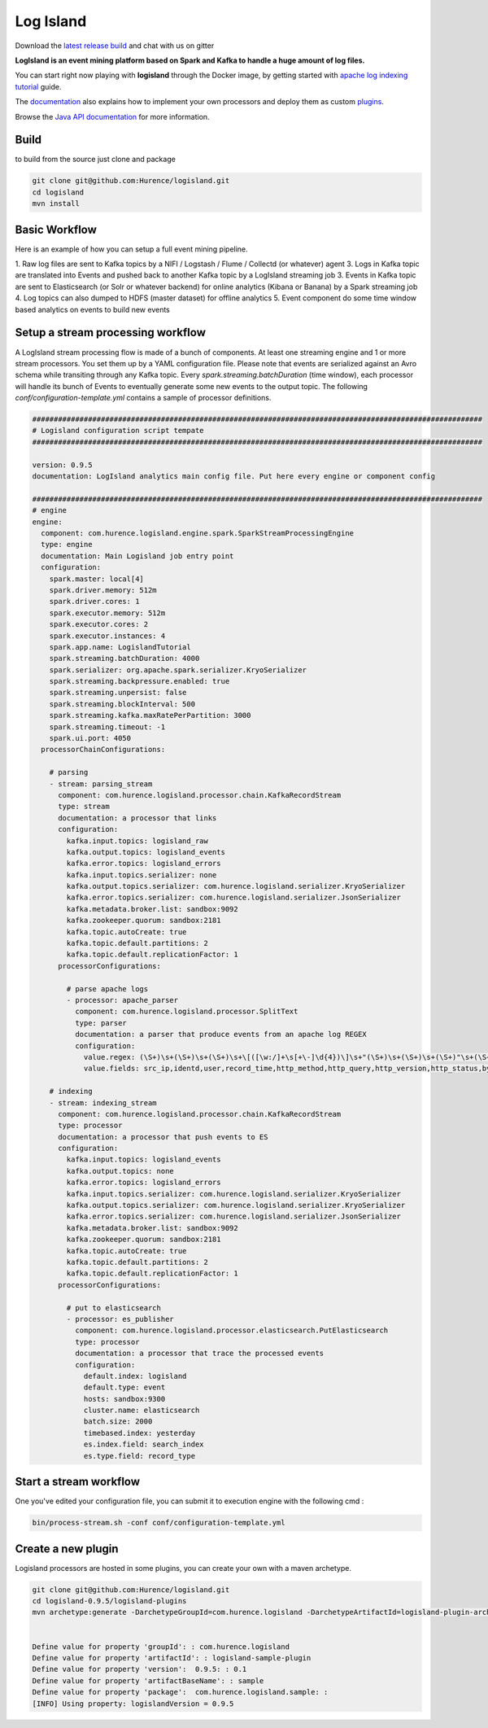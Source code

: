 Log Island
==========

.. image:: https://travis-ci.org/Hurence/logisland.svg?branch=master
   :target: https://travis-ci.org/Hurence/logisland



Download the `latest release build <https://github.com/Hurence/logisland/releases>`_  and chat with us on gitter

.. image:: https://badges.gitter.im/Join%20Chat.svg
   :target: https://gitter.im/logisland/logisland?utm_source=share-link&utm_medium=link&utm_campaign=share-link
   :alt: Gitter



**LogIsland is an event mining platform based on Spark and Kafka to handle a huge amount of log files.**

.. image:: https://raw.githubusercontent.com/Hurence/logisland/master/logisland-docs/_static/logisland-architecture.png
    :alt: architecture

You can start right now playing with **logisland** through the Docker image, by getting started with `apache log indexing tutorial <http://logisland.readthedocs.io/en/latest/tutorials/index-apache-logs.html>`_ guide.

The `documentation <http://logisland.readthedocs.io/en/latest/index.html>`_  also explains how to implement your own processors and deploy them as custom `plugins <http://logisland.readthedocs.io/en/latest/plugins.html>`_.

Browse the `Java API documentation <http://logisland.readthedocs.io/en/latest/_static/apidocs/>`_ for more information.


Build
-----
to build from the source just clone and package

.. code-block::

    git clone git@github.com:Hurence/logisland.git
    cd logisland
    mvn install


Basic Workflow
--------------
Here is an example of how you can setup a full event mining pipeline.

1. Raw log files are sent to Kafka topics by a NIFI / Logstash / Flume / Collectd (or whatever) agent 
3. Logs in Kafka topic are translated into Events and pushed back to another Kafka topic by a LogIsland streaming job
3. Events in Kafka topic are sent to Elasticsearch (or Solr or whatever backend) for online analytics (Kibana or Banana) by a Spark streaming job
4. Log topics can also dumped to HDFS (master dataset) for offline analytics
5. Event component do some time window based analytics on events to build new events



Setup a stream processing workflow
----------------------------------

A LogIsland stream processing flow is made of a bunch of components. At least one streaming engine and 1 or more stream processors. You set them up by a YAML configuration file. Please note that events are serialized against an Avro schema while transiting through any Kafka topic. Every `spark.streaming.batchDuration` (time window), each processor will handle its bunch of Events to eventually generate some new events to the output topic.
The following `conf/configuration-template.yml` contains a sample of processor definitions.

.. code-block:: yaml


    #########################################################################################################
    # Logisland configuration script tempate
    #########################################################################################################

    version: 0.9.5
    documentation: LogIsland analytics main config file. Put here every engine or component config

    #########################################################################################################
    # engine
    engine:
      component: com.hurence.logisland.engine.spark.SparkStreamProcessingEngine
      type: engine
      documentation: Main Logisland job entry point
      configuration:
        spark.master: local[4]
        spark.driver.memory: 512m
        spark.driver.cores: 1
        spark.executor.memory: 512m
        spark.executor.cores: 2
        spark.executor.instances: 4
        spark.app.name: LogislandTutorial
        spark.streaming.batchDuration: 4000
        spark.serializer: org.apache.spark.serializer.KryoSerializer
        spark.streaming.backpressure.enabled: true
        spark.streaming.unpersist: false
        spark.streaming.blockInterval: 500
        spark.streaming.kafka.maxRatePerPartition: 3000
        spark.streaming.timeout: -1
        spark.ui.port: 4050
      processorChainConfigurations:

        # parsing
        - stream: parsing_stream
          component: com.hurence.logisland.processor.chain.KafkaRecordStream
          type: stream
          documentation: a processor that links
          configuration:
            kafka.input.topics: logisland_raw
            kafka.output.topics: logisland_events
            kafka.error.topics: logisland_errors
            kafka.input.topics.serializer: none
            kafka.output.topics.serializer: com.hurence.logisland.serializer.KryoSerializer
            kafka.error.topics.serializer: com.hurence.logisland.serializer.JsonSerializer
            kafka.metadata.broker.list: sandbox:9092
            kafka.zookeeper.quorum: sandbox:2181
            kafka.topic.autoCreate: true
            kafka.topic.default.partitions: 2
            kafka.topic.default.replicationFactor: 1
          processorConfigurations:

            # parse apache logs
            - processor: apache_parser
              component: com.hurence.logisland.processor.SplitText
              type: parser
              documentation: a parser that produce events from an apache log REGEX
              configuration:
                value.regex: (\S+)\s+(\S+)\s+(\S+)\s+\[([\w:/]+\s[+\-]\d{4})\]\s+"(\S+)\s+(\S+)\s+(\S+)"\s+(\S+)\s+(\S+)
                value.fields: src_ip,identd,user,record_time,http_method,http_query,http_version,http_status,bytes_out

        # indexing
        - stream: indexing_stream
          component: com.hurence.logisland.processor.chain.KafkaRecordStream
          type: processor
          documentation: a processor that push events to ES
          configuration:
            kafka.input.topics: logisland_events
            kafka.output.topics: none
            kafka.error.topics: logisland_errors
            kafka.input.topics.serializer: com.hurence.logisland.serializer.KryoSerializer
            kafka.output.topics.serializer: com.hurence.logisland.serializer.KryoSerializer
            kafka.error.topics.serializer: com.hurence.logisland.serializer.JsonSerializer
            kafka.metadata.broker.list: sandbox:9092
            kafka.zookeeper.quorum: sandbox:2181
            kafka.topic.autoCreate: true
            kafka.topic.default.partitions: 2
            kafka.topic.default.replicationFactor: 1
          processorConfigurations:

            # put to elasticsearch
            - processor: es_publisher
              component: com.hurence.logisland.processor.elasticsearch.PutElasticsearch
              type: processor
              documentation: a processor that trace the processed events
              configuration:
                default.index: logisland
                default.type: event
                hosts: sandbox:9300
                cluster.name: elasticsearch
                batch.size: 2000
                timebased.index: yesterday
                es.index.field: search_index
                es.type.field: record_type




Start a stream workflow
-----------------------

One you've edited your configuration file, you can submit it to execution engine with the following cmd :

.. code-block:: bash

    bin/process-stream.sh -conf conf/configuration-template.yml


Create a new plugin
-------------------

Logisland processors are hosted in some plugins, you can create your own with a maven archetype.


.. code-block:: bash

    git clone git@github.com:Hurence/logisland.git
    cd logisland-0.9.5/logisland-plugins
    mvn archetype:generate -DarchetypeGroupId=com.hurence.logisland -DarchetypeArtifactId=logisland-plugin-archetype -DarchetypeVersion=0.9.5 -DlogislandVersion=0.9.5
    
    
    Define value for property 'groupId': : com.hurence.logisland
    Define value for property 'artifactId': : logisland-sample-plugin
    Define value for property 'version':  0.9.5: : 0.1
    Define value for property 'artifactBaseName': : sample
    Define value for property 'package':  com.hurence.logisland.sample: :
    [INFO] Using property: logislandVersion = 0.9.5
